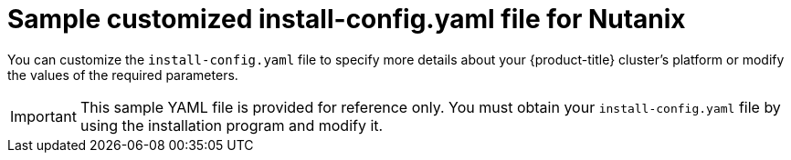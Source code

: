 // Module included in the following assemblies:
//
// * installing/installing_nutanix/configuring-iam-nutanix.adoc
// * installing/installing-restricted-networks-nutanix-installer-provisioned.adoc

ifeval::["{context}" == "installing-nutanix-installer-provisioned"]
:default:
endif::[]
ifeval::["{context}" == "installing-restricted-networks-nutanix-installer-provisioned"]
:restricted:
endif::[]

:_mod-docs-content-type: REFERENCE
[id="installation-nutanix-config-yaml_{context}"]
= Sample customized install-config.yaml file for Nutanix

You can customize the `install-config.yaml` file to specify more details about your {product-title} cluster's platform or modify the values of the required parameters.

[IMPORTANT]
====
This sample YAML file is provided for reference only. You must obtain your `install-config.yaml` file by using the installation program and modify it.
====

ifdef::default[]
[source,yaml]
----
apiVersion: v1
baseDomain: example.com <1>
compute: <2>
- hyperthreading: Enabled <3>
  name: worker
  replicas: 3
  platform:
    nutanix: <4>
      cpus: 2
      coresPerSocket: 2
      memoryMiB: 8196
      osDisk:
        diskSizeGiB: 120
      categories: <5>
      - key: <category_key_name>
        value: <category_value>
controlPlane: <2>
  hyperthreading: Enabled <3>
  name: master
  replicas: 3
  platform:
    nutanix: <4>
      cpus: 4
      coresPerSocket: 2
      memoryMiB: 16384
      osDisk:
        diskSizeGiB: 120
      categories: <5>
      - key: <category_key_name>
        value: <category_value>
metadata:
  creationTimestamp: null
  name: test-cluster <1>
networking:
  clusterNetwork:
    - cidr: 10.128.0.0/14
      hostPrefix: 23
  machineNetwork:
    - cidr: 10.0.0.0/16
  networkType: OVNKubernetes <6>
  serviceNetwork:
    - 172.30.0.0/16
platform:
  nutanix:
    apiVIPs:
      - 10.40.142.7 <1>
    defaultMachinePlatform:
      bootType: Legacy
      categories: <5>
      - key: <category_key_name>
        value: <category_value>
      project: <7>
        type: name
        name: <project_name>
    ingressVIPs:
      - 10.40.142.8 <1>
    prismCentral:
      endpoint:
        address: your.prismcentral.domainname <1>
        port: 9440 <1>
      password: <password> <1>
      username: <username> <1>
    prismElements:
    - endpoint:
        address: your.prismelement.domainname
        port: 9440
      uuid: 0005b0f1-8f43-a0f2-02b7-3cecef193712
    subnetUUIDs:
    - c7938dc6-7659-453e-a688-e26020c68e43
    clusterOSImage: http://example.com/images/rhcos-47.83.202103221318-0-nutanix.x86_64.qcow2 <8>
credentialsMode: Manual
publish: External
pullSecret: '{"auths": ...}' <1>
ifndef::openshift-origin[]
fips: false <9>
sshKey: ssh-ed25519 AAAA... <10>
endif::openshift-origin[]
ifdef::openshift-origin[]
sshKey: ssh-ed25519 AAAA... <9>
endif::openshift-origin[]
----
<1> Required. The installation program prompts you for this value.
<2> The `controlPlane` section is a single mapping, but the compute section is a sequence of mappings. To meet the requirements of the different data structures, the first line of the `compute` section must begin with a hyphen, `-`, and the first line of the `controlPlane` section must not. Although both sections currently define a single machine pool, it is possible that future versions of {product-title} will support defining multiple compute pools during installation. Only one control plane pool is used.
<3> Whether to enable or disable simultaneous multithreading, or `hyperthreading`. By default, simultaneous multithreading is enabled to increase the performance of your machines' cores. You can disable it by setting the parameter value to `Disabled`. If you disable simultaneous multithreading in some cluster machines, you must disable it in all cluster machines.
+
[IMPORTANT]
====
If you disable simultaneous multithreading, ensure that your capacity planning accounts for the dramatically decreased machine performance.
====
<4> Optional: Provide additional configuration for the machine pool parameters for the compute and control plane machines.
<5> Optional: Provide one or more pairs of a prism category key and a prism category value. These category key-value pairs must exist in Prism Central. You can provide separate categories to compute machines, control plane machines, or all machines.
<6> The cluster network plugin to install. The supported values are `OVNKubernetes` and `OpenShiftSDN`. The default value is `OVNKubernetes`.
ifndef::openshift-origin[]
<7> Optional: Specify a project with which VMs are associated. Specify either `name` or `uuid` for the project type, and then provide the corresponding UUID or project name. You can associate projects to compute machines, control plane machines, or all machines.
<8> Optional: By default, the installation program downloads and installs the {op-system-first} image. If Prism Central does not have internet access, you can override the default behavior by hosting the {op-system} image on any HTTP server and pointing the installation program to the image.
<9> Whether to enable or disable FIPS mode. By default, FIPS mode is not enabled.
+
[IMPORTANT]
====
{product-title} {product-version} is based on {op-system-base-full} 9.2. {op-system-base} 9.2 cryptographic modules have not yet been submitted for FIPS validation. For more information, see "About this release" in the 4.13 _{product-title} Release Notes_.
====
//If FIPS mode is enabled, the {op-system-first} machines that {product-title} runs on bypass the default //Kubernetes cryptography suite and use the cryptography modules that are provided with {op-system} instead.
//+
//[IMPORTANT]
//====
//The use of FIPS Validated or Modules in Process cryptographic libraries is only supported on {product-title} //deployments on the `x86_64` architecture.
//====
<10> Optional: You can provide the `sshKey` value that you use to access the machines in your cluster.
endif::openshift-origin[]
ifdef::openshift-origin[]
<7> Optional: By default, the installation program downloads and installs the {op-system-first} image. If Prism Central does not have internet access, you can override the default behavior by hosting the {op-system} image on any HTTP server and pointing the installation program to the image.
<8> Optional: You can provide the `sshKey` value that you use to access the machines in your cluster.
endif::openshift-origin[]
+
[NOTE]
====
For production {product-title} clusters on which you want to perform installation debugging or disaster recovery, specify an SSH key that your `ssh-agent` process uses.
====
endif::default[]

ifdef::restricted[]
[source,yaml]
----
apiVersion: v1
baseDomain: example.com <1>
compute: <2>
- hyperthreading: Enabled <3>
  name: worker
  replicas: 3
  platform:
    nutanix: <4>
      cpus: 2
      coresPerSocket: 2
      memoryMiB: 8196
      osDisk:
        diskSizeGiB: 120
      categories: <5>
      - key: <category_key_name>
        value: <category_value>
controlPlane: <2>
  hyperthreading: Enabled <3>
  name: master
  replicas: 3
  platform:
    nutanix: <4>
      cpus: 4
      coresPerSocket: 2
      memoryMiB: 16384
      osDisk:
        diskSizeGiB: 120
      categories: <5>
      - key: <category_key_name>
        value: <category_value>
metadata:
  creationTimestamp: null
  name: test-cluster <1>
networking:
  clusterNetwork:
  - cidr: 10.128.0.0/14
    hostPrefix: 23
  machineNetwork:
  - cidr: 10.0.0.0/16
  networkType: OVNKubernetes <6>
  serviceNetwork:
  - 172.30.0.0/16
platform:
  nutanix:
    apiVIP: 10.40.142.7 <1>
    ingressVIP: 10.40.142.8 <1>
    defaultMachinePlatform:
      bootType: Legacy
      categories: <5>
      - key: <category_key_name>
        value: <category_value>
      project: <7>
        type: name
        name: <project_name>
    prismCentral:
      endpoint:
        address: your.prismcentral.domainname <1>
        port: 9440 <1>
      password: <password> <1>
      username: <username> <1>
    prismElements:
    - endpoint:
        address: your.prismelement.domainname
        port: 9440
      uuid: 0005b0f1-8f43-a0f2-02b7-3cecef193712
    subnetUUIDs:
    - c7938dc6-7659-453e-a688-e26020c68e43
    clusterOSImage: http://example.com/images/rhcos-47.83.202103221318-0-nutanix.x86_64.qcow2 <8>
credentialsMode: Manual
publish: External
pullSecret: '{"auths":{"<local_registry>": {"auth": "<credentials>","email": "you@example.com"}}}' <9>
ifndef::openshift-origin[]
fips: false <10>
sshKey: ssh-ed25519 AAAA... <11>
endif::openshift-origin[]
ifdef::openshift-origin[]
sshKey: ssh-ed25519 AAAA... <10>
endif::openshift-origin[]
ifndef::openshift-origin[]
additionalTrustBundle: | <12>
  -----BEGIN CERTIFICATE-----
  ZZZZZZZZZZZZZZZZZZZZZZZZZZZZZZZZZZZZZZZZZZZZZZZZZZZZZZZZZZZZZZZZ
  -----END CERTIFICATE-----
imageContentSources: <13>
- mirrors:
  - <local_registry>/<local_repository_name>/release
  source: quay.io/openshift-release-dev/ocp-release
- mirrors:
  - <local_registry>/<local_repository_name>/release
  source: quay.io/openshift-release-dev/ocp-v4.0-art-dev
endif::openshift-origin[]
ifdef::openshift-origin[]
additionalTrustBundle: | <11>
  -----BEGIN CERTIFICATE-----
  ZZZZZZZZZZZZZZZZZZZZZZZZZZZZZZZZZZZZZZZZZZZZZZZZZZZZZZZZZZZZZZZZ
  -----END CERTIFICATE-----
imageContentSources: <12>
- mirrors:
  - <local_registry>/<local_repository_name>/release
  source: quay.io/openshift-release-dev/ocp-release
- mirrors:
  - <local_registry>/<local_repository_name>/release
  source: quay.io/openshift-release-dev/ocp-v4.0-art-dev
endif::openshift-origin[]
----
<1> Required. The installation program prompts you for this value.
<2> The `controlPlane` section is a single mapping, but the compute section is a sequence of mappings. To meet the requirements of the different data structures, the first line of the `compute` section must begin with a hyphen, `-`, and the first line of the `controlPlane` section must not. Although both sections currently define a single machine pool, it is possible that future versions of {product-title} will support defining multiple compute pools during installation. Only one control plane pool is used.
<3> Whether to enable or disable simultaneous multithreading, or `hyperthreading`. By default, simultaneous multithreading is enabled to increase the performance of your machines' cores. You can disable it by setting the parameter value to `Disabled`. If you disable simultaneous multithreading in some cluster machines, you must disable it in all cluster machines.
+
[IMPORTANT]
====
If you disable simultaneous multithreading, ensure that your capacity planning accounts for the dramatically decreased machine performance.
====
<4> Optional: Provide additional configuration for the machine pool parameters for the compute and control plane machines.
<5> Optional: Provide one or more pairs of a prism category key and a prism category value. These category key-value pairs must exist in Prism Central. You can provide separate categories to compute machines, control plane machines, or all machines.
<6> The cluster network plugin to install. The supported values are `OVNKubernetes` and `OpenShiftSDN`. The default value is `OVNKubernetes`.
<7> Optional: Specify a project with which VMs are associated. Specify either `name` or `uuid` for the project type, and then provide the corresponding UUID or project name. You can associate projects to compute machines, control plane machines, or all machines.
<8> Optional: By default, the installation program downloads and installs the {op-system-first} image. If Prism Central does not have internet access, you can override the default behavior by hosting the {op-system} image on any HTTP server or Nutanix Objects and pointing the installation program to the image.
<9> For `<local_registry>`, specify the registry domain name, and optionally the port, that your mirror registry uses to serve content. For example `registry.example.com` or `registry.example.com:5000`. For `<credentials>`,
specify the base64-encoded user name and password for your mirror registry.
ifndef::openshift-origin[]
<10> Whether to enable or disable FIPS mode. By default, FIPS mode is not enabled.
+
[IMPORTANT]
====
{product-title} {product-version} is based on {op-system-base-full} 9.2. {op-system-base} 9.2 cryptographic modules have not yet been submitted for FIPS validation. For more information, see "About this release" in the 4.13 _{product-title} Release Notes_.
====
//If FIPS mode is enabled, the {op-system-first} machines that {product-title} runs on bypass the default //Kubernetes cryptography suite and use the cryptography modules that are provided with {op-system} instead.
//+
//[IMPORTANT]
//====
//The use of FIPS Validated or Modules in Process cryptographic libraries is only supported on {product-title} //deployments on the `x86_64` architecture.
//====
<11> Optional: You can provide the `sshKey` value that you use to access the machines in your cluster.
+
[NOTE]
====
For production {product-title} clusters on which you want to perform installation debugging or disaster recovery, specify an SSH key that your `ssh-agent` process uses.
====
endif::openshift-origin[]
ifdef::openshift-origin[]
<10> Optional: You can provide the `sshKey` value that you use to access the machines in your cluster.
+
[NOTE]
====
For production {product-title} clusters on which you want to perform installation debugging or disaster recovery, specify an SSH key that your `ssh-agent` process uses.
====
endif::openshift-origin[]
ifndef::openshift-origin[]
<12> Provide the contents of the certificate file that you used for your mirror registry.
<13> Provide these values from the `metadata.name: release-0` section of the `imageContentSourcePolicy.yaml` file that was created when you mirrored the registry.
endif::openshift-origin[]
ifdef::openshift-origin[]
<11> Provide the contents of the certificate file that you used for your mirror registry.
<12> Provide these values from the `metadata.name: release-0` section of the `imageContentSourcePolicy.yaml` file that was created when you mirrored the registry.
endif::openshift-origin[]
endif::restricted[]

ifeval::["{context}" == "installing-nutanix-installer-provisioned"]
:!default:
endif::[]
ifeval::["{context}" == "installing-restricted-networks-nutanix-installer-provisioned"]
:!restricted:
endif::[]

